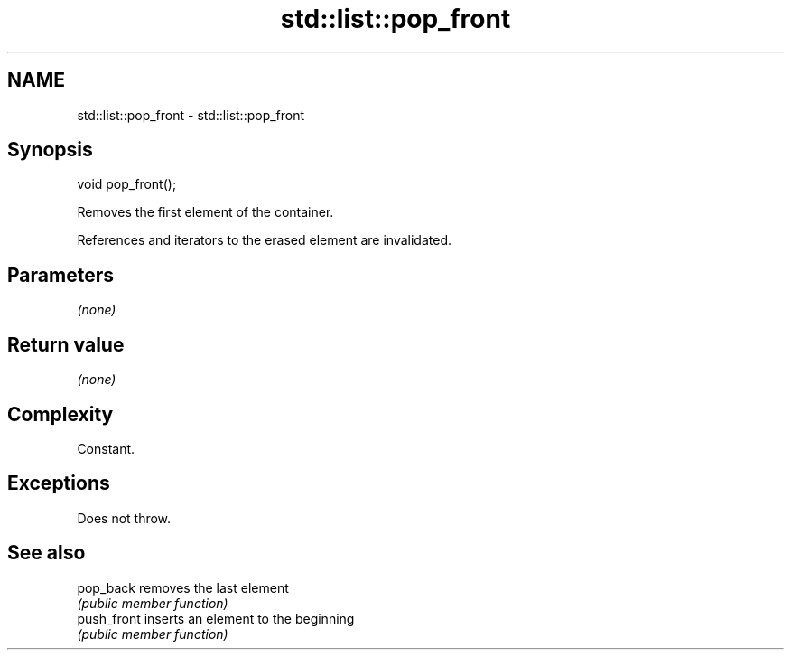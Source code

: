 .TH std::list::pop_front 3 "2018.03.28" "http://cppreference.com" "C++ Standard Libary"
.SH NAME
std::list::pop_front \- std::list::pop_front

.SH Synopsis
   void pop_front();

   Removes the first element of the container.

   References and iterators to the erased element are invalidated.

.SH Parameters

   \fI(none)\fP

.SH Return value

   \fI(none)\fP

.SH Complexity

   Constant.

.SH Exceptions

   Does not throw.

.SH See also

   pop_back   removes the last element
              \fI(public member function)\fP
   push_front inserts an element to the beginning
              \fI(public member function)\fP
